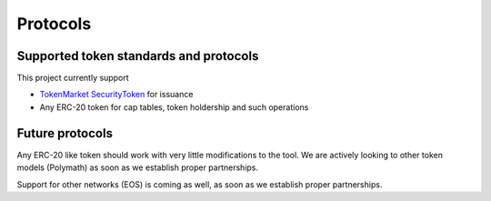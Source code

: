 Protocols
=========

Supported token standards and protocols
---------------------------------------

This project currently support

* `TokenMarket SecurityToken <http://github.com/tokenmarketnet/ico>`_ for issuance

* Any ERC-20 token for cap tables, token holdership and such operations


Future protocols
----------------

Any ERC-20 like token should work with very little modifications to the tool. We are actively looking to other token models (Polymath) as soon as we establish proper partnerships.

Support for other networks (EOS) is coming as well, as soon as we establish proper partnerships.